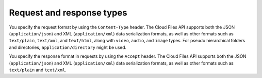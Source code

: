 .. request-response-types:

==========================
Request and response types
==========================

You specify the request format by using the ``Content-Type`` header. The
Cloud Files API supports both the JSON (``application/json``) and XML
(``application/xml``) data serialization formats, as well as other
formats such as ``text/plain``, ``text/xml``, and ``text/html``, along
with ``video``, ``audio``, and ``image`` types. For pseudo hierarchical
folders and directories, ``application/directory`` might be used.

You specify the response format in requests by using the ``Accept``
header. The Cloud Files API supports both the JSON
(``application/json``) and XML (``application/xml``) data serialization
formats, as well as other formats such as ``text/plain`` and
``text/xml``.
